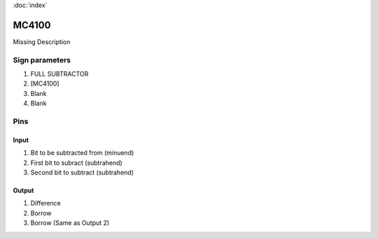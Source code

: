 :doc:`index`

======
MC4100
======

Missing Description

Sign parameters
===============

#. FULL SUBTRACTOR
#. [MC4100]
#. Blank
#. Blank

Pins
====

Input
-----

#. Bit to be subtracted from (minuend)
#. First bit to subract (subtrahend)
#. Second bit to subtract (subtrahend)

Output
------

#. Difference
#. Borrow
#. Borrow (Same as Output 2)

